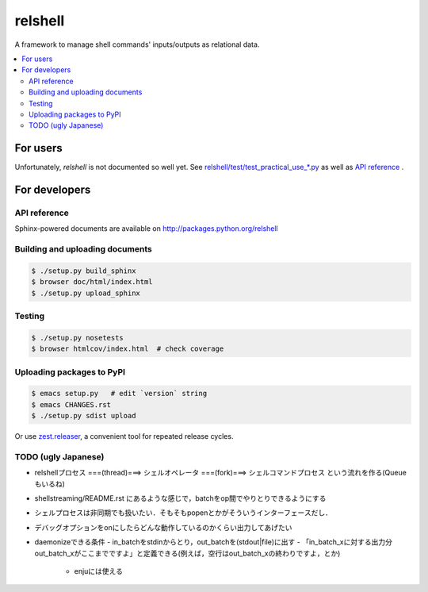 relshell
========

.. image:: https://travis-ci.org/laysakura/relshell.png?branch=master
   :target: https://travis-ci.org/laysakura/relshell

A framework to manage shell commands' inputs/outputs as relational data.

.. contents:: :local:

For users
---------

Unfortunately, `relshell` is not documented so well yet.
See `relshell/test/test_practical_use_*.py <https://github.com/laysakura/relshell/blob/master/relshell/test/>`_ as well as
`API reference <http://packages.python.org/relshell>`_ .

For developers
--------------

API reference
#############

Sphinx-powered documents are available on http://packages.python.org/relshell


Building and uploading documents
################################

.. code-block:: bash

    $ ./setup.py build_sphinx
    $ browser doc/html/index.html
    $ ./setup.py upload_sphinx

Testing
#######

.. code-block:: bash

    $ ./setup.py nosetests
    $ browser htmlcov/index.html  # check coverage

Uploading packages to PyPI
##########################

.. code-block:: bash

    $ emacs setup.py   # edit `version` string
    $ emacs CHANGES.rst
    $ ./setup.py sdist upload

Or use `zest.releaser <https://pypi.python.org/pypi/zest.releaser>`_, a convenient tool for repeated release cycles.

TODO (ugly Japanese)
####################

- relshellプロセス ===(thread)===> シェルオペレータ ===(fork)===> シェルコマンドプロセス という流れを作る(Queueもいるね)

- shellstreaming/README.rst にあるような感じで，batchをop間でやりとりできるようにする

- シェルプロセスは非同期でも扱いたい．そもそもpopenとかがそういうインターフェースだし．

- デバッグオプションをonにしたらどんな動作しているのかくらい出力してあげたい

- daemonizeできる条件
  - in_batchをstdinからとり，out_batchを(stdout|file)に出す
  - 「in_batch_xに対する出力分out_batch_xがここまでですよ」と定義できる(例えば，空行はout_batch_xの終わりですよ，とか)
    - enjuには使える
